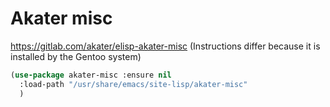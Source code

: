 * Akater misc
https://gitlab.com/akater/elisp-akater-misc
(Instructions differ because it is installed by the Gentoo system)

#+begin_src emacs-lisp
  (use-package akater-misc :ensure nil
    :load-path "/usr/share/emacs/site-lisp/akater-misc"
    )
#+end_src
